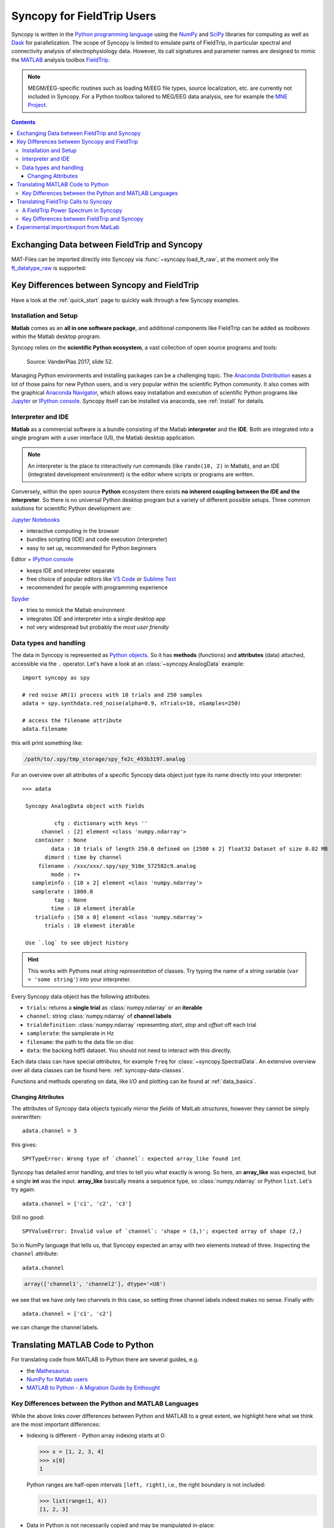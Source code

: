 .. _field_trip:

Syncopy for FieldTrip Users
===========================

Syncopy is written in the `Python programming language
<https://www.python.org/>`_ using the `NumPy <https://www.numpy.org/>`_ and
`SciPy <https://scipy.org/>`_ libraries for computing as well as `Dask
<https://dask.org>`_ for parallelization. The scope of Syncopy is limited to
emulate parts of FieldTrip, in particular
spectral and connectivity analysis of electrophysiology data. However, its call signatures and
parameter names are designed to mimic the `MATLAB <https://mathworks.com>`_
analysis toolbox `FieldTrip <http://www.fieldtriptoolbox.org>`_.

.. note::
 MEGM/EEG-specific routines
 such as loading M/EEG file types, source localization, etc. are currently not
 included in Syncopy. For a Python toolbox tailored to MEG/EEG data analysis, see
 for example the `MNE Project <https://www.martinos.org/mne/>`_.

.. contents::
    Contents
    :local:


Exchanging Data between FieldTrip and Syncopy
---------------------------------------------

MAT-Files can be imported directly into Syncopy via :func:`~syncopy.load_ft_raw`, at the moment only the `ft_datatype_raw <https://github.com/fieldtrip/fieldtrip/blob/release/utilities/ft_datatype_raw.m>`_ is supported:

.. autosummary::
   syncopy.load_ft_raw


Key Differences between Syncopy and FieldTrip
---------------------------------------------

Have a look at the :ref:`quick_start` page to quickly walk through a few Syncopy examples.

Installation and Setup
^^^^^^^^^^^^^^^^^^^^^^

**Matlab** comes as an **all in one software package**, and additional components like FieldTrip can be added as *toolboxes* within the Matlab desktop program.

Syncopy relies on the **scientific Python ecosystem**, a vast collection of open source programs and tools:

.. figure:: /_static/scientific_python.jpg
   :scale: 40%
	  
   Source: VanderPlas 2017, slide 52.
	      
Managing Python environments and installing packages can be a challenging topic. The `Anaconda Distribution <https://www.anaconda.com/>`_ eases a lot of those pains for new Python users, and is very popular within the scientific Python community. It also comes with the graphical `Anaconda Navigator <https://docs.anaconda.com/free/navigator/index.html>`_, which allows easy installation and execution of scientific Python programs like `Jupyter <https://jupyter.org/>`_ or `IPython console <https://ipython.org/>`_. Syncopy itself can be installed via anaconda, see :ref:`install` for details. 

Interpreter and IDE
^^^^^^^^^^^^^^^^^^^

**Matlab** as a commercial software is a bundle consisting of the Matlab **interpreter** and the **IDE**. Both are integrated into a single program with a user interface (UI), the Matlab desktop application.

.. note::
   An interpreter is the place to interactively run commands (like ``randn(10, 2)`` in Matlab), and an IDE (integrated development environment) is the editor where scripts or programs are written.

Conversely, within the open source **Python** ecosystem there exists **no inherent coupling between the IDE and the interpreter**. So there is no universal Python desktop program but a variety of different possible setups. Three common solutions for scientific Python development are:

`Jupyter Notebooks <https://jupyter.org/>`_

- interactive computing in the browser
- bundles scripting (IDE) and code execution (interpreter)
- easy to set up, recommended for Python beginners

Editor + `IPython console <https://ipython.org/>`_

- keeps IDE and interpreter separate
- free choice of popular editors like `VS Code <https://code.visualstudio.com/>`_ or `Sublime Text <https://www.sublimetext.com/>`_
- recommended for people with programming experience
  
`Spyder <https://www.spyder-ide.org/>`_

- tries to mimick the Matlab environment
- integrates IDE and interpreter into a single desktop app
- not very widespread but probably the *most user friendly*
 

Data types and handling
^^^^^^^^^^^^^^^^^^^^^^^^

The data in Syncopy is represented as `Python objects <https://python.swaroopch.com/oop.html>`_. So it has **methods** (functions) and **attributes** (data) attached, accessible via the ``.`` operator. Let's have a look at an :class:`~syncopy.AnalogData` example::

  import syncopy as spy

  # red noise AR(1) process with 10 trials and 250 samples
  adata = spy.synthdata.red_noise(alpha=0.9, nTrials=10, nSamples=250)

  # access the filename attribute
  adata.filename

this will print something like:

.. code-block:: bash

   /path/to/.spy/tmp_storage/spy_fe2c_493b3197.analog

For an overview over all attributes of a specific Syncopy data object just type its name directly into your interpreter::

  >>> adata

   Syncopy AnalogData object with fields

            cfg : dictionary with keys ''
        channel : [2] element <class 'numpy.ndarray'>
      container : None
           data : 10 trials of length 250.0 defined on [2500 x 2] float32 Dataset of size 0.02 MB
         dimord : time by channel
       filename : /xxx/xxx/.spy/spy_910e_572582c9.analog
           mode : r+
     sampleinfo : [10 x 2] element <class 'numpy.ndarray'>
     samplerate : 1000.0
            tag : None
           time : 10 element iterable
      trialinfo : [50 x 0] element <class 'numpy.ndarray'>
         trials : 10 element iterable

   Use `.log` to see object history

.. hint::
   This works with Pythons neat *string representation* of classes. Try typing the name of a *string* variable (``var = 'some string'``) into your interpreter.
	  
Every Syncopy data object has the following attributes:

- ``trials``: returns a **single trial** as :class:`numpy.ndarray` or an **iterable**
- ``channel``: string :class:`numpy.ndarray` of **channel labels**
- ``trialdefinition``: :class:`numpy.ndarray` representing `start`, `stop` and `offset` off each trial
- ``samplerate``: the samplerate in Hz
- ``filename``: the path to the data file on disc
- ``data``: the backing hdf5 dataset. You should not need to interact with this directly.

Each data class can have special `attributes`, for example ``freq`` for :class:`~syncopy.SpectralData`. An extensive overview over all data classes can be found here: :ref:`syncopy-data-classes`.

Functions and methods operating on data, like I/O and plotting can be found at :ref:`data_basics`.

Changing Attributes
~~~~~~~~~~~~~~~~~~~

The attributes of Syncopy data objects typically mirror the `fields` of MatLab `structures`, however they cannot be simply overwritten::

  adata.channel = 3

this gives::

   SPYTypeError: Wrong type of `channel`: expected array_like found int

Syncopy has detailed error handling, and tries to tell you what exactly is wrong. So here, an **array_like** was expected, but a single **int** was the input. **array_like** basically means a sequence type, so :class:`numpy.ndarray` or Python ``list``. Let's try again::

  adata.channel = ['c1', 'c2', 'c3']

Still no good::

  SPYValueError: Invalid value of `channel`: 'shape = (3,)'; expected array of shape (2,)

So in NumPy language that tells us, that Syncopy expected an array with two elements instead of three. Inspecting the ``channel`` attribute::

  adata.channel

.. code-block:: python

   array(['channel1', 'channel2'], dtype='<U8')

we see that we have only two channels in this case, so setting three channel labels indeed makes no sense. Finally with::

  adata.channel = ['c1', 'c2']

we can change the channel labels.



Translating MATLAB Code to Python
---------------------------------
For translating code from MATLAB to Python there are several guides, e.g.

* the `Mathesaurus <http://mathesaurus.sourceforge.net/matlab-numpy.html>`_
* `NumPy for Matlab users <https://numpy.org/doc/stable/user/numpy-for-matlab-users.html>`_
* `MATLAB to Python - A Migration Guide by Enthought <https://www.enthought.com/white-paper-matlab-to-python>`_

Key Differences between the Python and MATLAB Languages
^^^^^^^^^^^^^^^^^^^^^^^^^^^^^^^^^^^^^^^^^^^^^^^^^^^^^^^
While the above links cover differences between Python and MATLAB to a great
extent, we highlight here what we think are the most important differences:

* Indexing is different - Python array indexing starts at 0:

  >>> x = [1, 2, 3, 4]
  >>> x[0]
  1

  Python ranges are half-open intervals ``[left, right)``, i.e., the right boundary
  is not included:

  >>> list(range(1, 4))
  [1, 2, 3]

* Data in Python is not necessarily copied and may be manipulated in-place:

  >>> x = [1, 2, 3, 4]
  >>> y = x
  >>> x[0] = -1
  >>> y
  [-1, 2, 3, 4]

  To prevent this an explicit copy of a `list`, `numpy.array`, etc. can be requested:

  >>> x = [1, 2,3 ,4]
  >>> y = list(x)
  >>> x[0] = -1
  >>> y
  [1, 2, 3, 4]

* Python's powerful `import system <https://docs.python.org/3/reference/import.html>`_
  allows simple function names (e.g., :func:`~syncopy.load`) without worrying
  about overwriting built-in functions

  >>> import syncopy as spy
  >>> import numpy as np
  >>> spy.load
  <function syncopy.io.load_spy_container.load(filename, tag=None, dataclass=None, checksum=False, mode='r+', out=None)
  >>> np.load
  <function numpy.load(file, mmap_mode=None, allow_pickle=False, fix_imports=True, encoding='ASCII')>

* `Project-specific environments <https://docs.conda.io/projects/conda/en/latest/user-guide/tasks/manage-environments.html>`_
  allow reproducible and customizable work setups.

  .. code-block:: bash

      $ conda activate np17
      $ python -c "import numpy; print(numpy.version.version)"
      1.17.2
      $ conda activate np15
      $ python -c "import numpy; print(numpy.version.version)"
      1.15.4


Translating FieldTrip Calls to Syncopy
--------------------------------------
Using a FieldTrip function in MATLAB usually works via constructing a ``cfg``
``struct`` that contains all necessary configuration parameters:

.. code-block:: matlab

    ft_defaults
    cfg = [];
    cfg.option1 = 'yes';
    cfg.option2 = [10, 20];
    result = ft_something(cfg);

Syncopy emulates this concept using a :class:`syncopy.StructDict` (really just a
slightly modified Python dictionary) that can automatically be filled with
default settings of any function.

.. code-block:: python

    import syncopy as spy
    cfg = spy.get_defaults(spy.something)
    cfg.option1 = 'yes'
    # or
    cfg.option1 = True
    cfg.option2 = [10, 20]
    result = spy.something(cfg)

A FieldTrip Power Spectrum in Syncopy
^^^^^^^^^^^^^^^^^^^^^^^^^^^^^^^^^^^^^
For example, a power spectrum calculated with FieldTrip via

.. code-block:: matlab

    cfg = [];
    cfg.method = 'mtmfft';
    cfg.foilim = [1 150];
    cfg.output = 'pow';
    cfg.taper = 'dpss';
    cfg.tapsmofrq = 10;
    spec = ft_freqanalysis(cfg, data)

can be computed in Syncopy with

.. code-block:: python

    cfg = spy.get_defaults(spy.freqanalysis)
    cfg.method = 'mtmfft'
    cfg.foilim = [1, 150]
    cfg.output = 'pow'
    cfg.tapsmofrq = 10
    spec = spy.freqanalysis(cfg, data)


Key Differences between FieldTrip and Syncopy
^^^^^^^^^^^^^^^^^^^^^^^^^^^^^^^^^^^^^^^^^^^^^
* FieldTrip has **a lot** more features. Syncopy is still in early development and will
  never cover the rich feature-set of FieldTrip.
* FieldTrip supports **many** data formats. Syncopy currently only supports data import
  from FieldTrip (see below).
* Syncopy data objects use disk-streaming and are thus never fully loaded into memory.

Experimental import/export from MatLab
--------------------------------------

See :ref:`matlab_io` for an example.
